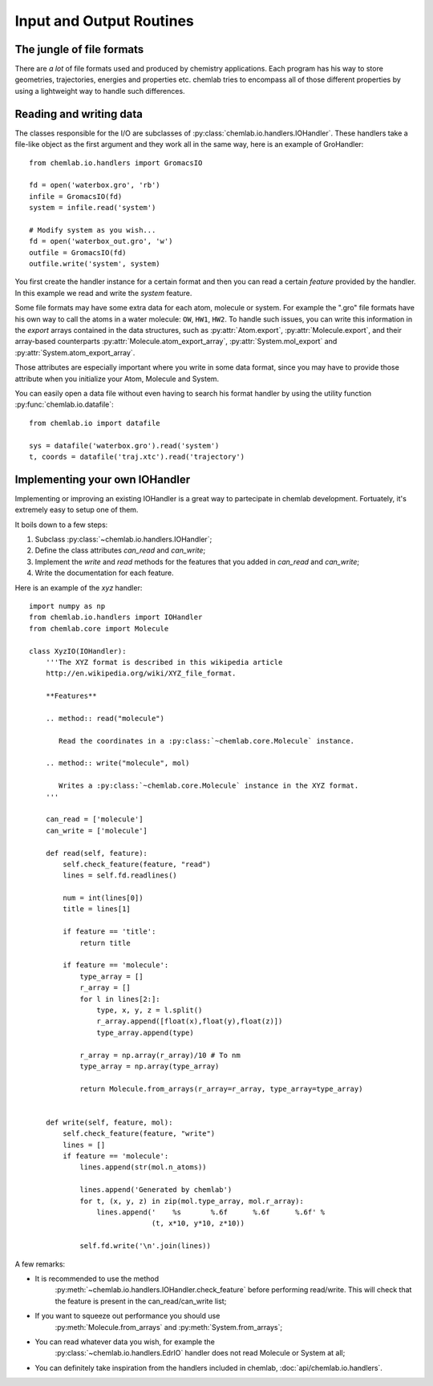 =========================
Input and Output Routines
=========================

The jungle of file formats
--------------------------

There are *a lot* of file formats used and produced by chemistry
applications. Each program has his way to store geometries,
trajectories, energies and properties etc. chemlab tries to 
encompass all of those different properties by using a lightweight
way to handle such differences.

Reading and writing data
------------------------

The classes responsible for the I/O are subclasses of
:py:class:`chemlab.io.handlers.IOHandler`. These handlers take a
file-like object as the first argument and they work all in the same
way, here is an example of GroHandler::

  from chemlab.io.handlers import GromacsIO
  
  fd = open('waterbox.gro', 'rb')
  infile = GromacsIO(fd)
  system = infile.read('system')
  
  # Modify system as you wish...
  fd = open('waterbox_out.gro', 'w')
  outfile = GromacsIO(fd)
  outfile.write('system', system)
  
You first create the handler instance for a certain format and then
you can read a certain *feature* provided by the handler. In this example
we read and write the *system* feature. 

Some file formats may have some extra data for each atom, molecule or
system. For example the ".gro" file formats have his own way to call
the atoms in a water molecule: ``OW``, ``HW1``, ``HW2``. To handle
such issues, you can write this information in the *export* arrays
contained in the data structures, such as :py:attr:`Atom.export`,
:py:attr:`Molecule.export`, and their array-based counterparts
:py:attr:`Molecule.atom_export_array`, :py:attr:`System.mol_export` and
:py:attr:`System.atom_export_array`.

Those attributes are especially important where you write in some data
format, since you may have to provide those attribute when you
initialize your Atom, Molecule and System.

You can easily open a data file without even having to search his format
handler by using the utility function :py:func:`chemlab.io.datafile`::

  from chemlab.io import datafile
  
  sys = datafile('waterbox.gro').read('system')
  t, coords = datafile('traj.xtc').read('trajectory')

.. seealso:: :doc:`api/chemlab.io.handlers`

Implementing your own IOHandler
-------------------------------

Implementing or improving an existing IOHandler is a great way to
partecipate in chemlab development. Fortuately, it's extremely easy to
setup one of them.

It boils down to a few steps:

1) Subclass :py:class:`~chemlab.io.handlers.IOHandler`;
2) Define the class attributes *can_read* and *can_write*;
3) Implement the *write* and *read* methods for the
   features that you added in *can_read* and *can_write*;
4) Write the documentation for each feature.

Here is an example of the `xyz` handler::

  import numpy as np
  from chemlab.io.handlers import IOHandler 
  from chemlab.core import Molecule

  class XyzIO(IOHandler):
      '''The XYZ format is described in this wikipedia article
      http://en.wikipedia.org/wiki/XYZ_file_format.
      
      **Features**
   
      .. method:: read("molecule")
      
         Read the coordinates in a :py:class:`~chemlab.core.Molecule` instance.
         
      .. method:: write("molecule", mol)
   
         Writes a :py:class:`~chemlab.core.Molecule` instance in the XYZ format.
      '''
      
      can_read = ['molecule']
      can_write = ['molecule']
      
      def read(self, feature):
          self.check_feature(feature, "read")
          lines = self.fd.readlines()
          
          num = int(lines[0])
          title = lines[1]
   
          if feature == 'title':
              return title
              
          if feature == 'molecule':
              type_array = []
              r_array = []
              for l in lines[2:]:
                  type, x, y, z = l.split()
                  r_array.append([float(x),float(y),float(z)])
                  type_array.append(type)
              
              r_array = np.array(r_array)/10 # To nm
              type_array = np.array(type_array)
              
              return Molecule.from_arrays(r_array=r_array, type_array=type_array)
              
              
      def write(self, feature, mol):
          self.check_feature(feature, "write")
          lines = []
          if feature == 'molecule':
              lines.append(str(mol.n_atoms))
              
              lines.append('Generated by chemlab')
              for t, (x, y, z) in zip(mol.type_array, mol.r_array):
                  lines.append('    %s       %.6f      %.6f      %.6f' %
                               (t, x*10, y*10, z*10))
              
              self.fd.write('\n'.join(lines))

A few remarks:

- It is recommended to use the method
   :py:meth:`~chemlab.io.handlers.IOHandler.check_feature` before
   performing read/write. This will check that the feature is present
   in the can_read/can_write list;
- If you want to squeeze out performance you should use
   :py:meth:`Molecule.from_arrays` and :py:meth:`System.from_arrays`;
- You can read whatever data you wish, for example the
   :py:class:`~chemlab.io.handlers.EdrIO` handler does not read
   Molecule or System at all;
- You can definitely take inspiration from the handlers included in 
  chemlab, :doc:`api/chemlab.io.handlers`.

